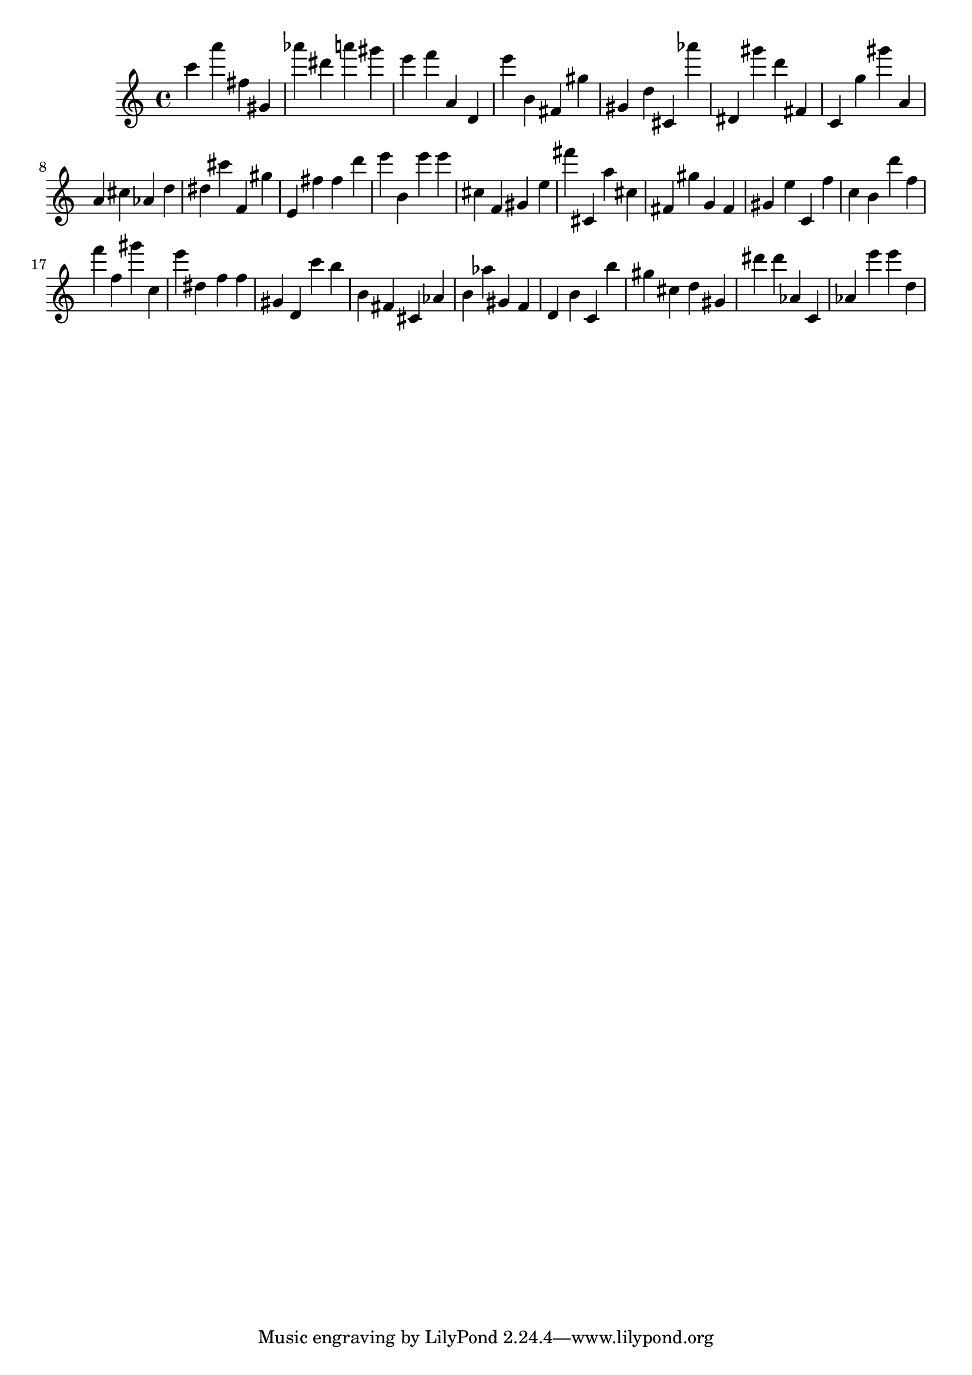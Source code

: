 \version "2.18.2"

\score {

{

\clef treble
c''' a''' fis'' gis' as''' dis''' a''' gis''' e''' f''' a' d' e''' b' fis' gis'' gis' d'' cis' as''' dis' gis''' d''' fis' c' g'' gis''' a' a' cis'' as' d'' dis'' cis''' f' gis'' e' fis'' fis'' d''' e''' b' e''' e''' cis'' f' gis' e'' fis''' cis' a'' cis'' fis' gis'' g' fis' gis' e'' c' f'' c'' b' d''' f'' f''' f'' gis''' c'' e''' dis'' f'' f'' gis' d' c''' b'' b' fis' cis' as' b' as'' gis' f' d' b' c' b'' gis'' cis'' d'' gis' dis''' dis''' as' c' as' e''' e''' d'' 
}

 \midi { }
 \layout { }
}